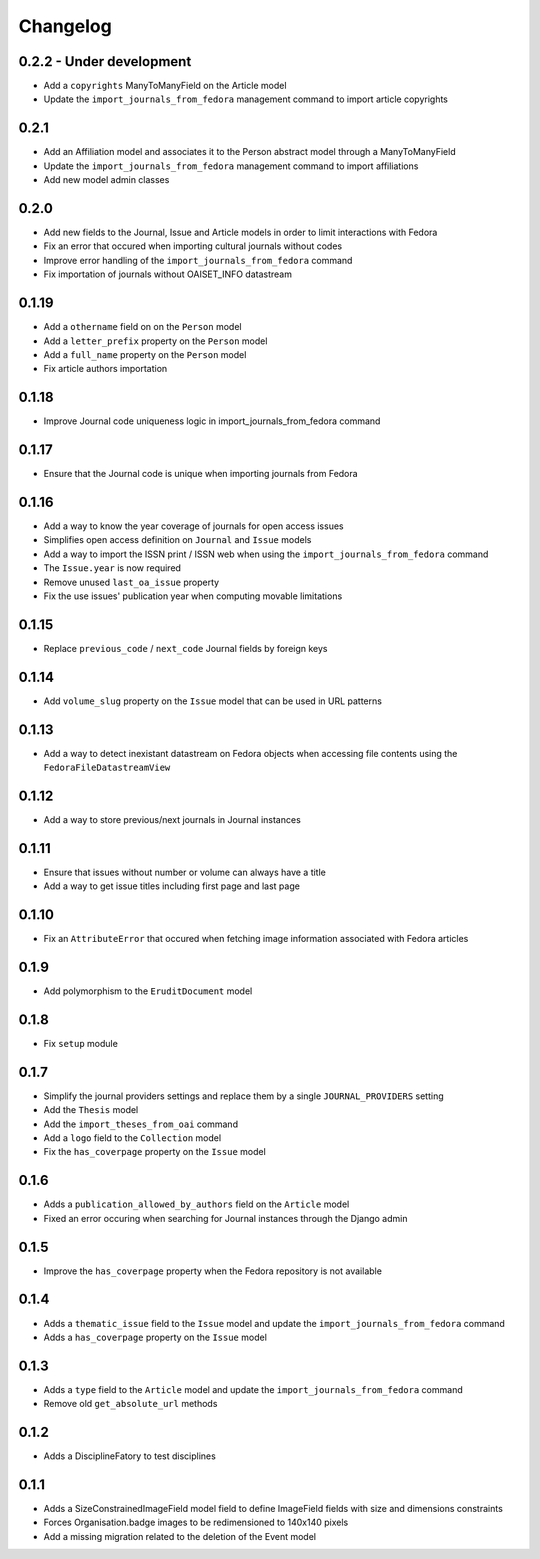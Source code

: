 Changelog
#########

0.2.2 - Under development
-------------------------

* Add a ``copyrights`` ManyToManyField on the Article model
* Update the ``import_journals_from_fedora`` management command to import article copyrights

0.2.1
-----

* Add an Affiliation model and associates it to the Person abstract model through a ManyToManyField
* Update the ``import_journals_from_fedora`` management command to import affiliations
* Add new model admin classes

0.2.0
-----

* Add new fields to the Journal, Issue and Article models in order to limit interactions with Fedora
* Fix an error that occured when importing cultural journals without codes
* Improve error handling of the ``import_journals_from_fedora`` command
* Fix importation of journals without OAISET_INFO datastream

0.1.19
------

* Add a ``othername`` field on on the ``Person`` model
* Add a ``letter_prefix`` property on the ``Person`` model
* Add a ``full_name`` property on the ``Person`` model
* Fix article authors importation

0.1.18
------

* Improve Journal code uniqueness logic in import_journals_from_fedora command

0.1.17
------

* Ensure that the Journal code is unique when importing journals from Fedora

0.1.16
------

* Add a way to know the year coverage of journals for open access issues
* Simplifies open access definition on ``Journal`` and ``Issue`` models
* Add a way to import the ISSN print / ISSN web when using the ``import_journals_from_fedora`` command
* The ``Issue.year`` is now required
* Remove unused ``last_oa_issue`` property
* Fix the use issues' publication year when computing movable limitations

0.1.15
------

* Replace ``previous_code`` / ``next_code`` Journal fields by foreign keys

0.1.14
------

* Add ``volume_slug`` property on the ``Issue`` model that can be used in URL patterns

0.1.13
------

* Add a way to detect inexistant datastream on Fedora objects when accessing file contents using the ``FedoraFileDatastreamView``

0.1.12
------

* Add a way to store previous/next journals in Journal instances

0.1.11
------

* Ensure that issues without number or volume can always have a title
* Add a way to get issue titles including first page and last page

0.1.10
------

* Fix an ``AttributeError`` that occured when fetching image information associated with Fedora articles

0.1.9
-----

* Add polymorphism to the ``EruditDocument`` model

0.1.8
-----

* Fix ``setup`` module

0.1.7
-----

* Simplify the journal providers settings and replace them by a single ``JOURNAL_PROVIDERS`` setting
* Add the ``Thesis`` model
* Add the ``import_theses_from_oai`` command
* Add a ``logo`` field to the ``Collection`` model
* Fix the ``has_coverpage`` property on the ``Issue`` model

0.1.6
-----

* Adds a ``publication_allowed_by_authors`` field on the ``Article`` model
* Fixed an error occuring when searching for Journal instances through the Django admin

0.1.5
-----

* Improve the ``has_coverpage`` property when the Fedora repository is not available

0.1.4
-----

* Adds a ``thematic_issue`` field to the ``Issue`` model and update the ``import_journals_from_fedora`` command
* Adds a ``has_coverpage`` property on the ``Issue`` model

0.1.3
-----

* Adds a ``type`` field to the ``Article`` model and update the ``import_journals_from_fedora`` command
* Remove old ``get_absolute_url`` methods

0.1.2
-----

* Adds a DisciplineFatory to test disciplines

0.1.1
-----

* Adds a SizeConstrainedImageField model field to define ImageField fields with size and dimensions constraints
* Forces Organisation.badge images to be redimensioned to 140x140 pixels
* Add a missing migration related to the deletion of the Event model
